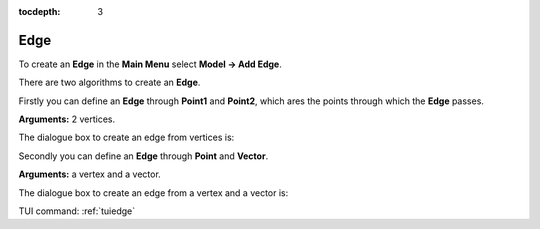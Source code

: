 :tocdepth: 3


.. _guiedge:

====
Edge
====

To create an **Edge** in the **Main Menu** select **Model -> Add Edge**.

There are two algorithms to create an **Edge**.

Firstly you can define an **Edge** through **Point1** and **Point2**,
which ares the points through which the **Edge** passes.

**Arguments:** 2 vertices.

The dialogue box to create an edge from vertices is:

.. image:: _static/gui_edge_vertices.png
   :align: center

.. centered::
   Add Edge from vertices

Secondly you can define an **Edge** through **Point** and **Vector**.

**Arguments:** a vertex and a vector.

The dialogue box to create an edge from a vertex and a vector is:

.. image:: _static/gui_edge2.png
   :align: center

.. centered::
   Add Edge from vertices


TUI command: :ref:`tuiedge`
